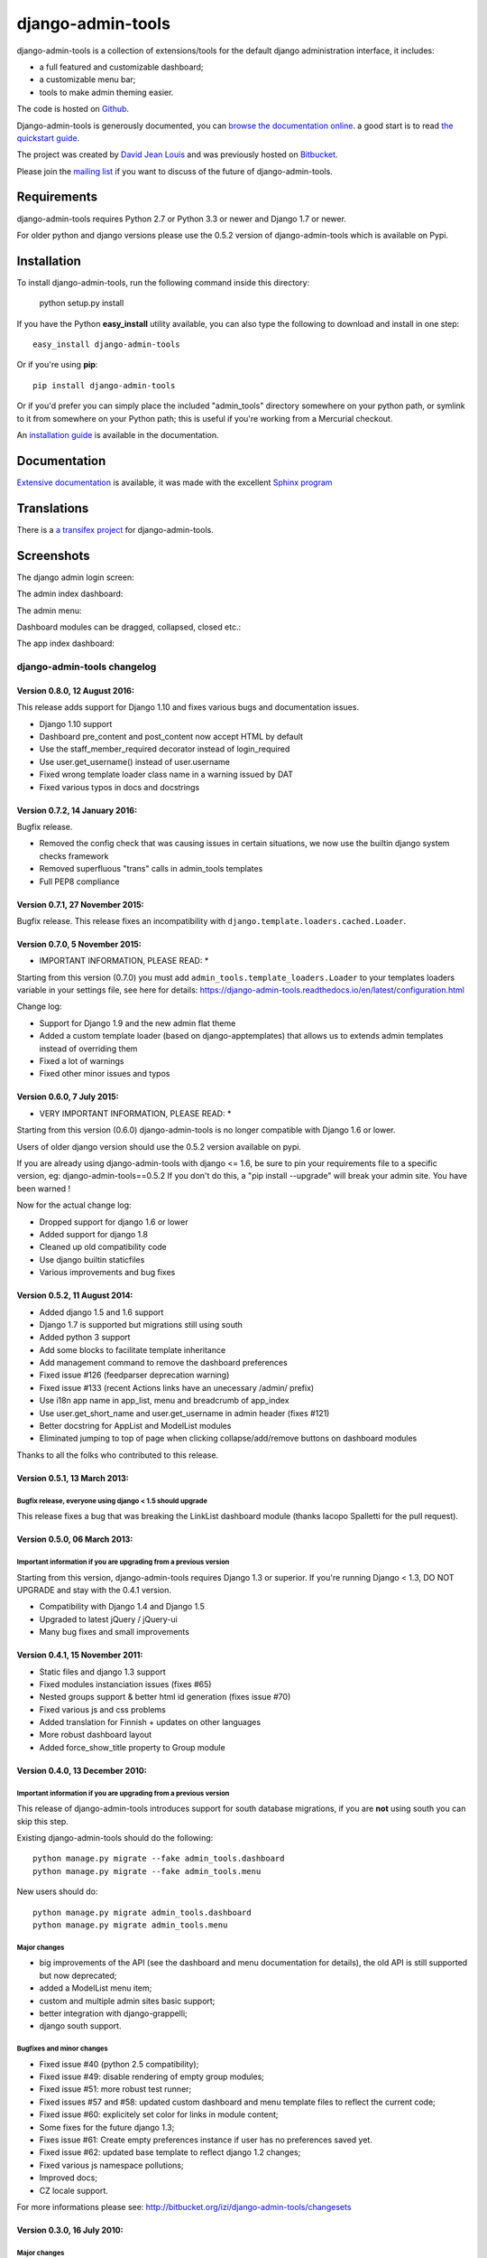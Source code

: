 django-admin-tools
==================

.. image:: https://travis-ci.org/django-admin-tools/django-admin-tools.svg?branch=master
    :target: https://travis-ci.org/django-admin-tools/django-admin-tools

.. image:: https://img.shields.io/pypi/l/django-admin-tools.svg

.. image:: https://img.shields.io/pypi/pyversions/django-admin-tools.svg

.. image:: https://img.shields.io/badge/django-1.7%20or%20newer-green.svg

.. image:: https://img.shields.io/pypi/dm/django-admin-tools.svg


django-admin-tools is a collection of extensions/tools for the default django 
administration interface, it includes:

* a full featured and customizable dashboard;
* a customizable menu bar;
* tools to make admin theming easier.

The code is hosted on `Github <https://github.com/django-admin-tools/django-admin-tools/>`_. 

Django-admin-tools is generously documented, you can 
`browse the documentation online 
<https://django-admin-tools.readthedocs.io/>`_.
a good start is to read `the quickstart guide 
<https://django-admin-tools.readthedocs.io/en/latest/quickstart.html>`_.

The project was created by `David Jean Louis <http://www.izimobil.org/>`_ and was previously hosted on `Bitbucket <http://bitbucket.org/izi/django-admin-tools/>`_. 

Please join the `mailing list <http://groups.google.fr/group/django-admin-tools>`_ if you want to discuss of the future of django-admin-tools.

************
Requirements
************

django-admin-tools requires Python 2.7 or Python 3.3 or newer and Django 1.7 or newer.

For older python and django versions please use the 0.5.2 version of django-admin-tools which is available on Pypi.

************
Installation
************

To install django-admin-tools, run the following command inside this directory:

    python setup.py install

If you have the Python **easy_install** utility available, you can also type 
the following to download and install in one step::

    easy_install django-admin-tools

Or if you're using **pip**::

    pip install django-admin-tools

Or if you'd prefer you can simply place the included "admin_tools" directory 
somewhere on your python path, or symlink to it from somewhere on your Python 
path; this is useful if you're working from a Mercurial checkout.

An `installation guide <https://django-admin-tools.readthedocs.io/en/latest/installation.html>`_ is available in the documentation.

*************
Documentation
*************

`Extensive documentation <https://django-admin-tools.readthedocs.io/>`_ is available, it was made with the excellent `Sphinx program <http://sphinx.pocoo.org/>`_

************
Translations
************

There is a `a transifex project <https://transifex.net/projects/p/django-admin-tools/>`_ for django-admin-tools.

************
Screenshots
************

The django admin login screen:

.. image:: http://www.izimobil.org/django-admin-tools/images/capture-1.png
   :alt: The django admin login screen


The admin index dashboard:

.. image:: http://www.izimobil.org/django-admin-tools/images/capture-2.png
   :alt: The admin index dashboard


The admin menu:

.. image:: http://www.izimobil.org/django-admin-tools/images/capture-3.png
   :alt: The admin menu

Dashboard modules can be dragged, collapsed, closed etc.:

.. image:: http://www.izimobil.org/django-admin-tools/images/capture-4.png
   :alt: Dashboard modules can be dragged, collapsed, closed etc. 

The app index dashboard:

.. image:: http://www.izimobil.org/django-admin-tools/images/capture-5.png
   :alt: The app index dashboard



============================
django-admin-tools changelog
============================

Version 0.8.0, 12 August 2016:
------------------------------

This release adds support for Django 1.10 and fixes various bugs and documentation issues.

* Django 1.10 support
* Dashboard pre_content and post_content now accept HTML by default
* Use the staff_member_required decorator instead of login_required
* Use user.get_username() instead of user.username
* Fixed wrong template loader class name in a warning issued by DAT
* Fixed various typos in docs and docstrings


Version 0.7.2, 14 January 2016:
--------------------------------

Bugfix release.

* Removed the config check that was causing issues in certain situations, we now use the builtin django system checks framework
* Removed superfluous "trans" calls in admin_tools templates
* Full PEP8 compliance


Version 0.7.1, 27 November 2015:
--------------------------------

Bugfix release.
This release fixes an incompatibility with ``django.template.loaders.cached.Loader``.


Version 0.7.0, 5 November 2015:
-------------------------------

* IMPORTANT INFORMATION, PLEASE READ: *

Starting from this version (0.7.0) you must add ``admin_tools.template_loaders.Loader`` to your templates loaders variable in your settings file, see here for details:
https://django-admin-tools.readthedocs.io/en/latest/configuration.html

Change log:

* Support for Django 1.9 and the new admin flat theme
* Added a custom template loader (based on django-apptemplates) that allows us to extends admin templates instead of overriding them
* Fixed a lot of warnings
* Fixed other minor issues and typos


Version 0.6.0, 7 July 2015:
---------------------------

* VERY IMPORTANT INFORMATION, PLEASE READ: *

Starting from this version (0.6.0) django-admin-tools is no longer compatible with Django 1.6 or lower.

Users of older django version should use the 0.5.2 version available on pypi.

If you are already using django-admin-tools with django <= 1.6, be sure to pin your requirements file to a specific version, eg:
django-admin-tools==0.5.2
If you don't do this, a "pip install --upgrade" will break your admin site.
You have been warned !

Now for the actual change log:

* Dropped support for django 1.6 or lower
* Added support for django 1.8
* Cleaned up old compatibility code
* Use django builtin staticfiles
* Various improvements and bug fixes


Version 0.5.2, 11 August 2014:
------------------------------

* Added django 1.5 and 1.6 support
* Django 1.7 is supported but migrations still using south
* Added python 3 support
* Add some blocks to facilitate template inheritance
* Add management command to remove the dashboard preferences
* Fixed issue #126 (feedparser deprecation warning)
* Fixed issue #133 (recent Actions links have an unecessary /admin/ prefix)
* Use i18n app name in app_list, menu and breadcrumb of app_index
* Use user.get_short_name and user.get_username in admin header (fixes #121)
* Better docstring for AppList and ModelList modules
* Eliminated jumping to top of page when clicking collapse/add/remove buttons on dashboard modules

Thanks to all the folks who contributed to this release.


Version 0.5.1, 13 March 2013:
-----------------------------

Bugfix release, everyone using django < 1.5 should upgrade
~~~~~~~~~~~~~~~~~~~~~~~~~~~~~~~~~~~~~~~~~~~~~~~~~~~~~~~~~~

This release fixes a bug that was breaking the LinkList dashboard module
(thanks Iacopo Spalletti for the pull request).


Version 0.5.0, 06 March 2013:
-----------------------------

Important information if you are upgrading from a previous version
~~~~~~~~~~~~~~~~~~~~~~~~~~~~~~~~~~~~~~~~~~~~~~~~~~~~~~~~~~~~~~~~~~

Starting from this version, django-admin-tools requires Django 1.3 or
superior. If you're running Django < 1.3, DO NOT UPGRADE and stay with
the 0.4.1 version.

* Compatibility with Django 1.4 and Django 1.5
* Upgraded to latest jQuery / jQuery-ui
* Many bug fixes and small improvements


Version 0.4.1, 15 November 2011:
--------------------------------

* Static files and django 1.3 support
* Fixed modules instanciation issues (fixes #65)
* Nested groups support & better html id generation (fixes issue #70)
* Fixed various js and css problems
* Added translation for Finnish + updates on other languages
* More robust dashboard layout
* Added force_show_title property to Group module


Version 0.4.0, 13 December 2010:
--------------------------------

Important information if you are upgrading from a previous version
~~~~~~~~~~~~~~~~~~~~~~~~~~~~~~~~~~~~~~~~~~~~~~~~~~~~~~~~~~~~~~~~~~

This release of django-admin-tools introduces support for south database
migrations, if you are **not** using south you can skip this step.

Existing django-admin-tools should do the following::

    python manage.py migrate --fake admin_tools.dashboard
    python manage.py migrate --fake admin_tools.menu

New users should do::

    python manage.py migrate admin_tools.dashboard
    python manage.py migrate admin_tools.menu

Major changes
~~~~~~~~~~~~~

* big improvements of the API (see the dashboard and menu documentation for
  details), the old API is still supported but now deprecated;
* added a ModelList menu item;
* custom and multiple admin sites basic support;
* better integration with django-grappelli;
* django south support.

Bugfixes and minor changes
~~~~~~~~~~~~~~~~~~~~~~~~~~

* Fixed issue #40 (python 2.5 compatibility);
* Fixed issue #49: disable rendering of empty group modules;
* Fixed issue #51: more robust test runner;
* Fixed issues #57 and #58: updated custom dashboard and menu template files
  to reflect the current code;
* Fixed issue #60: explicitely set color for links in module content;
* Some fixes for the future django 1.3;
* Fixes issue #61: Create empty preferences instance if user has no
  preferences saved yet. 
* Fixed issue #62: updated base template to reflect django 1.2 changes;
* Fixed various js namespace pollutions;
* Improved docs;
* CZ locale support.

For more informations please see:
http://bitbucket.org/izi/django-admin-tools/changesets


Version 0.3.0, 16 July 2010:
----------------------------

Major changes
~~~~~~~~~~~~~

* added tests infrastructure, code coverage is around 70%;
* import paths and class names are changed. Old class names and paths are
  deprecated but still work;
* ``dashboard.modules.AppList``, ``dashboard.modules.ModelList`` and
  ``menu.items.AppList`` now have ability to display any models from different
  apps (using glob syntax) via ``models`` and ``exclude`` parameters.
  The order is now preserved. See #15;
* implemented dashboard module groups : you can now group modules in tabs,
  accordion or in a stacked layout.

Bugfixes and minor changes
~~~~~~~~~~~~~~~~~~~~~~~~~~

* moved the menu and dashboard template dirs in a "admin_tools" directory to
  avoid name conflicts with other apps, for example: django-cms 
  (see: http://github.com/digi604/django-cms-2.0/issues/issue/397/);
* fixed bookmark bugs. The saved url was urlencoded, so we need to decode it
  before we save it. Added a clean_url method to the ``BookmarkForm``.
  Fixes #25;
* build urlpatterns conditionally regarding the content of ``INSTALLED_APPS``;
* better display of selected menu items;
* avoid a useless ajax GET request for retrieving dashboard preferences;
* upgraded jquery and jquery ui and renamed the files to more generic names;
* don't show bookmark form if ``NoReverseError``. This was breaking the 
  ``django.contrib.auth`` unit tests;
* fixed url lookup for remove bookmark form;
* fixed issue #26 (menu bar showing for non-staff users) and also updated
  templates to match the django 1.2 templates;
* fixed issue #29 : Django 1.2 admin base template change;
* changed the way js files are loaded, hopefully now they are loaded 
  syncronously (fixes issue #32);
* fixed issue #33: empty applist menu items should not be displayed;
* fixed issue #34: can't drag modules into an empty column;  
* fixed issue #35 (wrong docstring for menu).

New class names and paths
~~~~~~~~~~~~~~~~~~~~~~~~~

**admin_tools.dashboard**:

- admin_tools.dashboard.models.Dashboard => admin_tools.dashboard.Dashboard
- admin_tools.dashboard.models.DefaultIndexDashboard => admin_tools.dashboard.DefaultIndexDashboard
- admin_tools.dashboard.models.DefaultAppIndexDashboard => admin_tools.dashboard.DefaultAppIndexDashboard
- admin_tools.dashboard.models.AppIndexDashboard => admin_tools.dashboard.AppIndexDashboard
- admin_tools.dashboard.models.DashboardModule => admin_tools.dashboard.modules.DashboardModule
- admin_tools.dashboard.models.AppListDashboardModule => admin_tools.dashboard.modules.AppList
- admin_tools.dashboard.models.ModelListDashboardModule => admin_tools.dashboard.modules.ModelList
- admin_tools.dashboard.models.LinkListDashboardModule => admin_tools.dashboard.modules.LinkList
- admin_tools.dashboard.models.FeedDashboardModule => admin_tools.dashboard.modules.Feed

**admin_tools.menu**:

- admin_tools.menu.models.Menu => admin_tools.menu.Menu
- admin_tools.menu.models.DefaultMenu => admin_tools.menu.DefaultMenu
- admin_tools.menu.models.MenuItem => admin_tools.menu.items.MenuItem
- admin_tools.menu.models.AppListMenuItem => admin_tools.menu.items.AppList
- admin_tools.menu.models.BookmarkMenuItem => admin_tools.menu.items.Bookmarks


Version 0.2.0, 15 March 2010:
-----------------------------

* bookmarks are now being saved in the database
  (fixes issue #20, thanks @alexrobbins);
* dashboard preferences are also saved in the database;
* added support for django-staticfiles STATIC_URL settings
  (fixes issue #21, thanks @dstufft);
* fixed issue #23: render_theming_css tag does not work on windows;
* added polish, italian, greek and brazilian locales;
* updated docs.

Backwards incompatible changes in 0.2.0
~~~~~~~~~~~~~~~~~~~~~~~~~~~~~~~~~~~~~~~
Now, django-admin-tools stores menu and dashboard preferences in the database,
so you'll need to run syncdb and to add the django-admin-tools urls to your
urlconf. These steps are described in details in the documentation.
You'll also need to add ``admin_tools`` to your ``INSTALLED_APPS`` for the
locales to work (this was not documented in previous versions).


Version 0.1.2, 13 February 2010:
--------------------------------

* fixed documentation issues;
* added locales;
* fixed issue #9: don't fail when feedparser is not installed;
* fixed issue #5: implemented dashboard layout persistence in cookies;
* enable all modules by default in the default dashboard;
* fixed recent actions log entry urls when displayed in app_index;
* added a "bookmarks" menu item and the code to manage bookmarks;
* fixed jquery issues with django 1.2.


Version 0.1.1, 10 February 2010:
--------------------------------

* fixed issue #2: template tag libraries have generic names;
* changed the way dashboards are selected, don't rely on request variables but
  pass an extra argument to the template tag instead (fixes issue #3);
* fixed MANIFEST.in (fixes issue #1);
* better setup.py file.


Version 0.1.0, 10 February 2010:
--------------------------------

* Initial release



